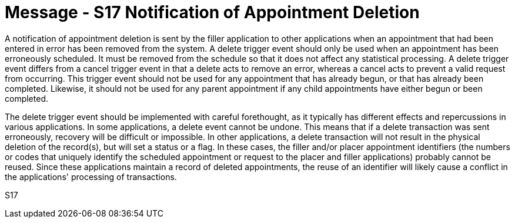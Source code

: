 = Message - S17 Notification of Appointment Deletion
:v291_section: "10.4.6"
:v2_section_name: "Notification of Appointment Deletion (Event S17)"
:generated: "Thu, 01 Aug 2024 15:25:17 -0600"

A notification of appointment deletion is sent by the filler application to other applications when an appointment that had been entered in error has been removed from the system. A delete trigger event should only be used when an appointment has been erroneously scheduled. It must be removed from the schedule so that it does not affect any statistical processing. A delete trigger event differs from a cancel trigger event in that a delete acts to remove an error, whereas a cancel acts to prevent a valid request from occurring. This trigger event should not be used for any appointment that has already begun, or that has already been completed. Likewise, it should not be used for any parent appointment if any child appointments have either begun or been completed.

The delete trigger event should be implemented with careful forethought, as it typically has different effects and repercussions in various applications. In some applications, a delete event cannot be undone. This means that if a delete transaction was sent erroneously, recovery will be difficult or impossible. In other applications, a delete transaction will not result in the physical deletion of the record(s), but will set a status or a flag. In these cases, the filler and/or placer appointment identifiers (the numbers or codes that uniquely identify the scheduled appointment or request to the placer and filler applications) probably cannot be reused. Since these applications maintain a record of deleted appointments, the reuse of an identifier will likely cause a conflict in the applications' processing of transactions.

[tabset]
S17
